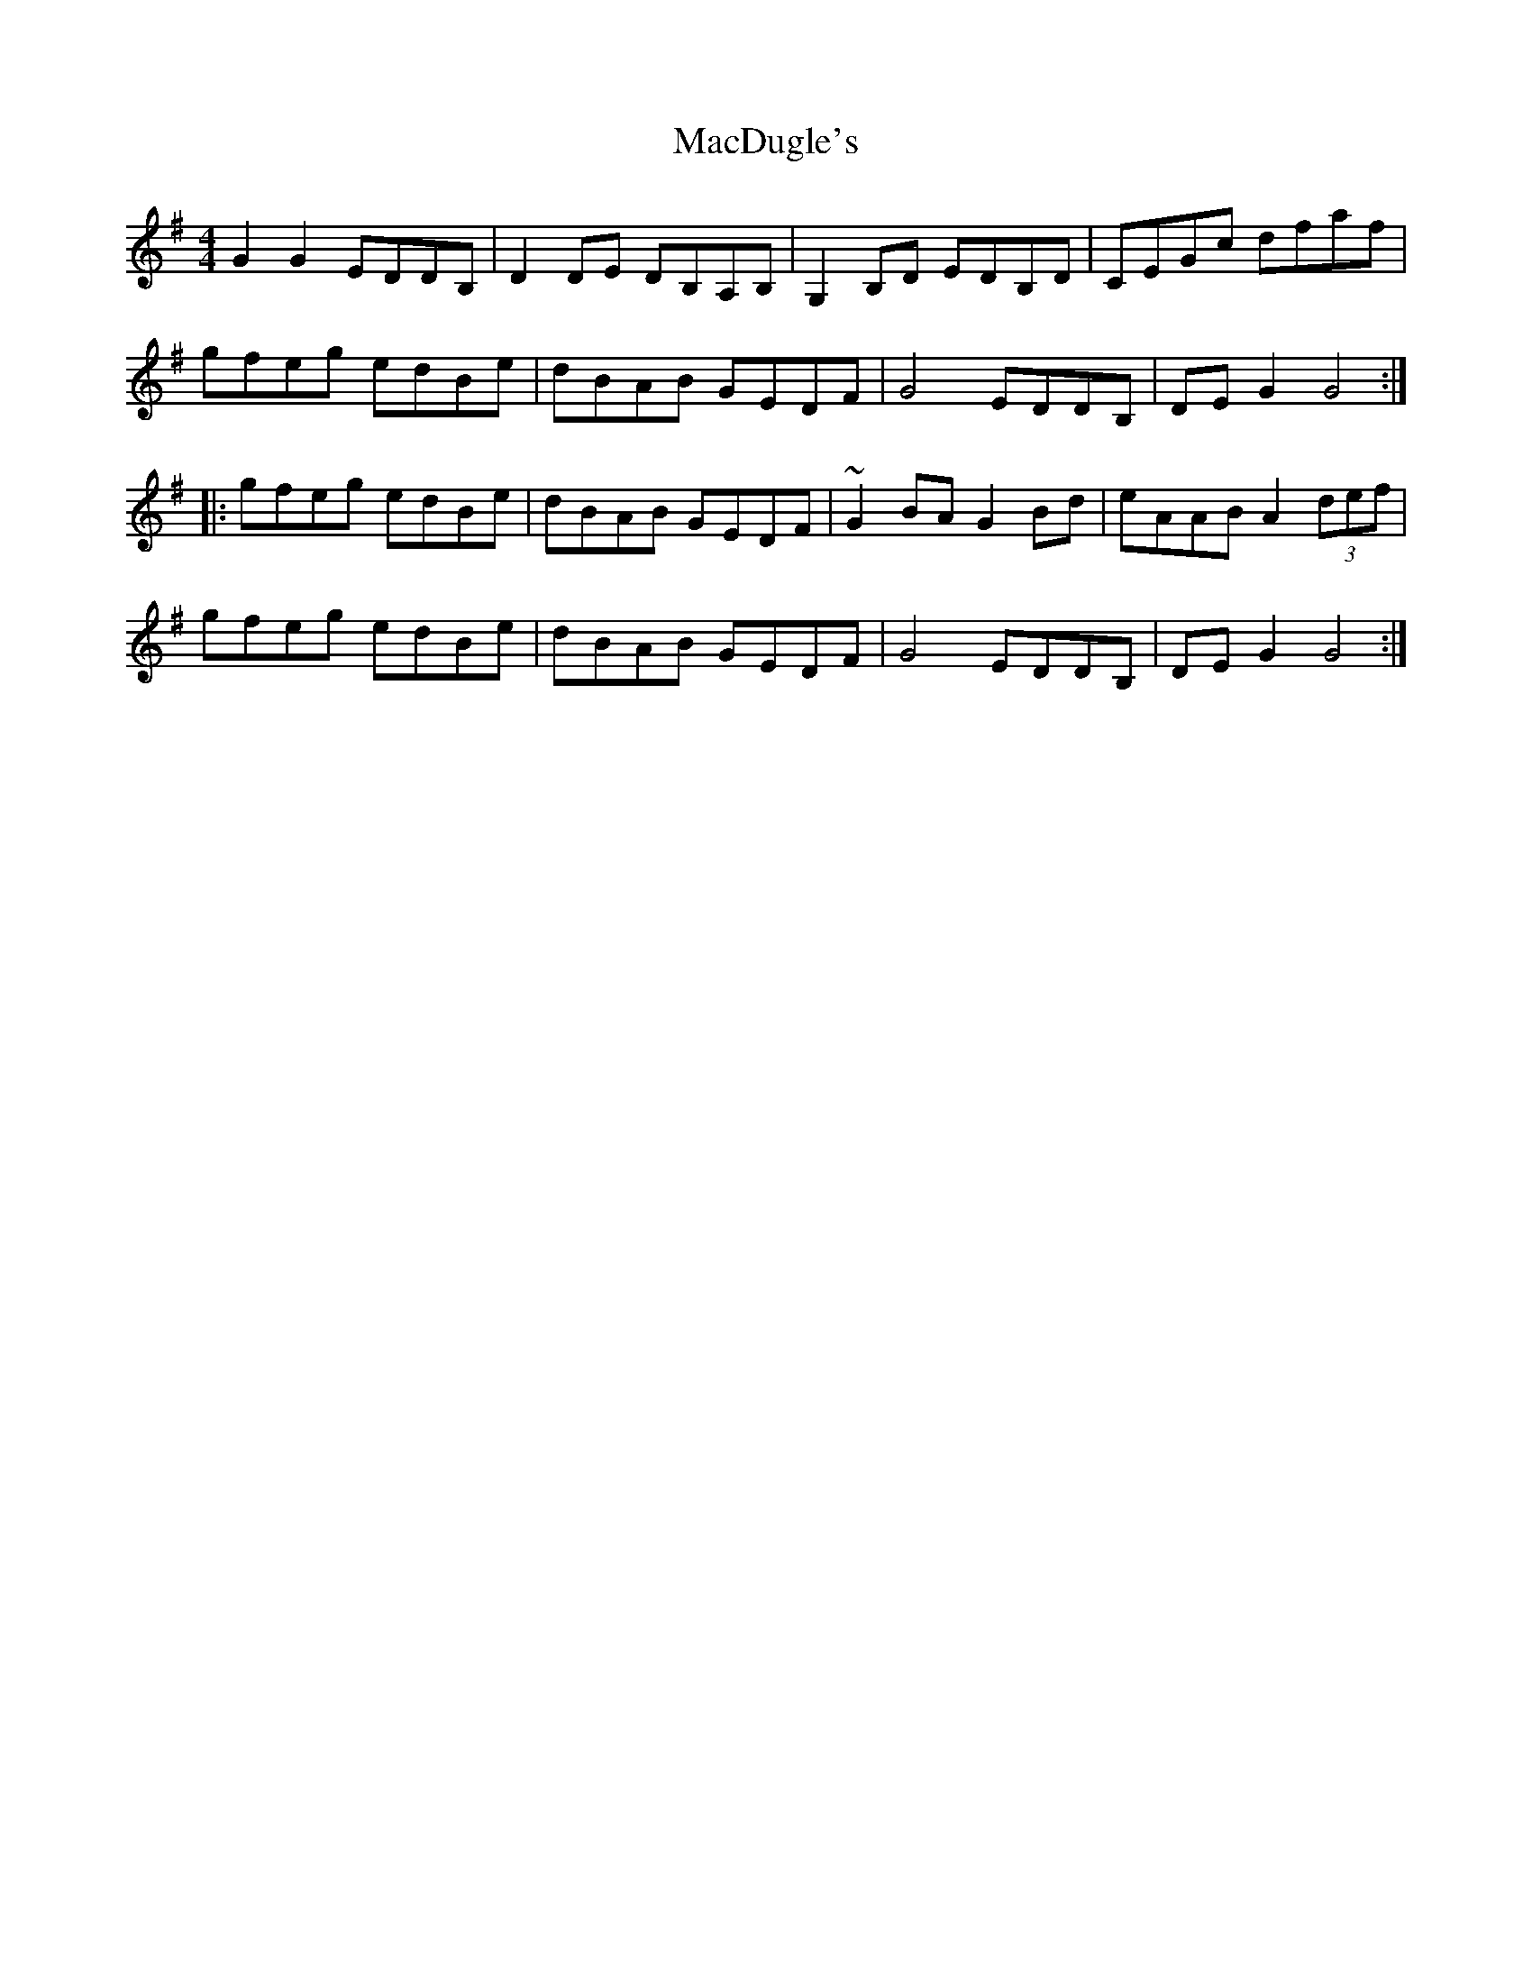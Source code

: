 X: 24643
T: MacDugle's
R: reel
M: 4/4
K: Gmajor
G2G2 EDDB,|D2DE DB,A,B,|G,2B,D EDB,D|CEGc dfaf|
gfeg edBe|dBAB GEDF|G4 EDDB,|DEG2 G4:|
|:gfeg edBe|dBAB GEDF|~G2BA G2Bd|eAAB A2 (3def|
gfeg edBe|dBAB GEDF|G4 EDDB,|DEG2 G4:|

